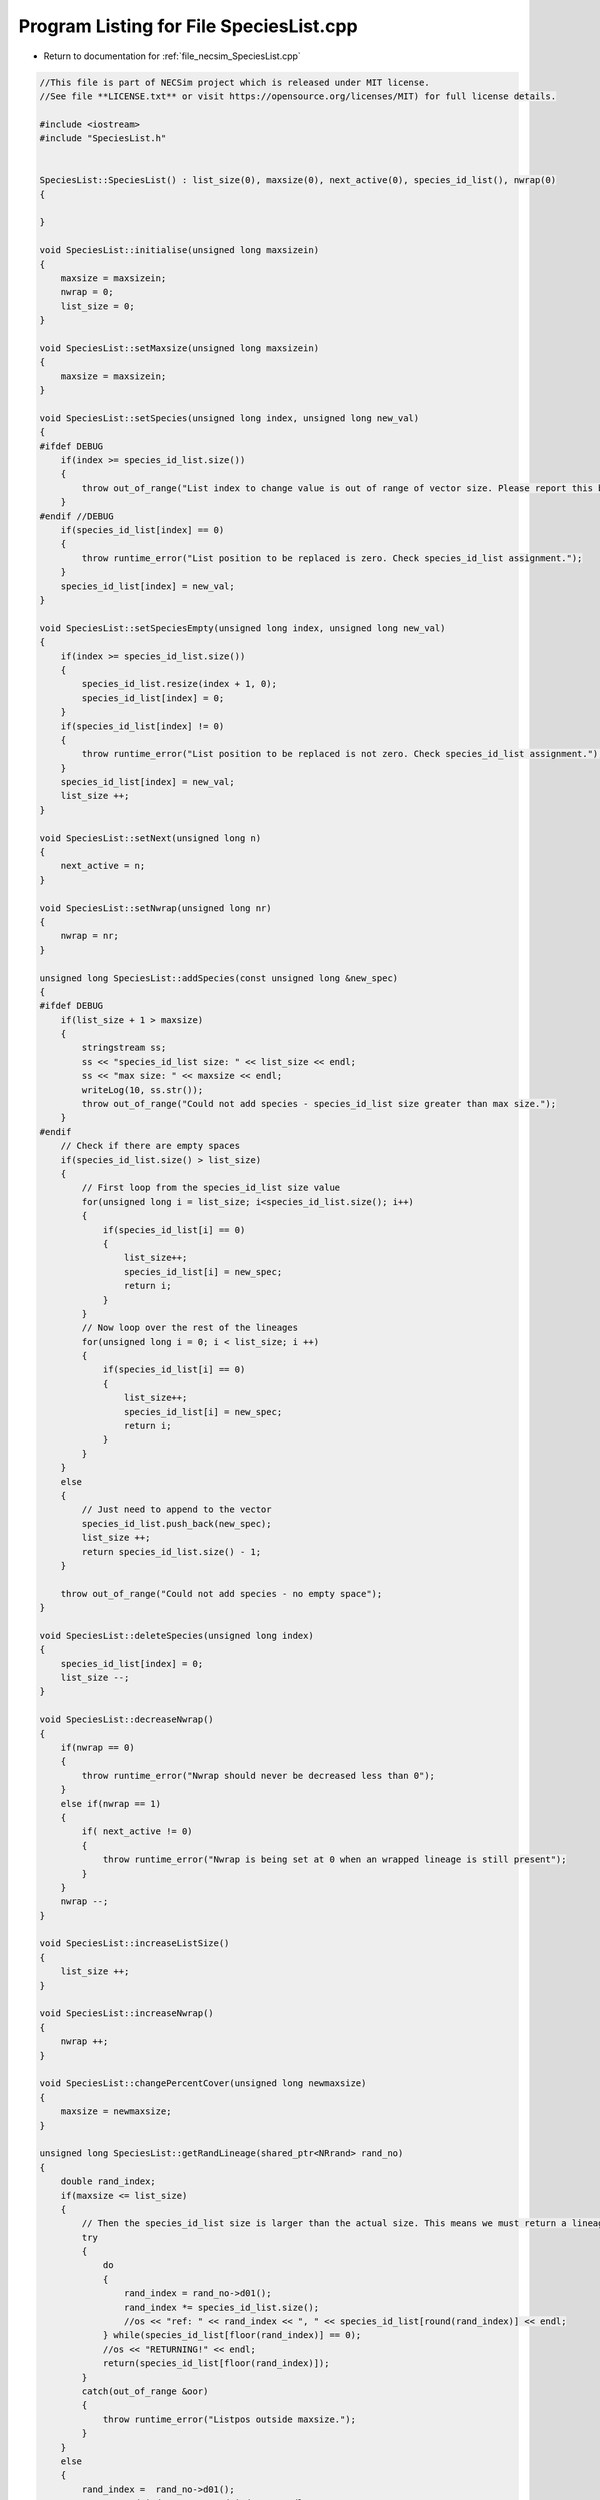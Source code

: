 
.. _program_listing_file_necsim_SpeciesList.cpp:

Program Listing for File SpeciesList.cpp
========================================

- Return to documentation for :ref:`file_necsim_SpeciesList.cpp`

.. code-block:: cpp

   //This file is part of NECSim project which is released under MIT license.
   //See file **LICENSE.txt** or visit https://opensource.org/licenses/MIT) for full license details.
   
   #include <iostream>
   #include "SpeciesList.h"
   
   
   SpeciesList::SpeciesList() : list_size(0), maxsize(0), next_active(0), species_id_list(), nwrap(0)
   {
   
   }
   
   void SpeciesList::initialise(unsigned long maxsizein)
   {
       maxsize = maxsizein;
       nwrap = 0;
       list_size = 0;
   }
   
   void SpeciesList::setMaxsize(unsigned long maxsizein)
   {
       maxsize = maxsizein;
   }
   
   void SpeciesList::setSpecies(unsigned long index, unsigned long new_val)
   {
   #ifdef DEBUG
       if(index >= species_id_list.size())
       {
           throw out_of_range("List index to change value is out of range of vector size. Please report this bug.");
       }
   #endif //DEBUG
       if(species_id_list[index] == 0)
       {
           throw runtime_error("List position to be replaced is zero. Check species_id_list assignment.");
       }
       species_id_list[index] = new_val;
   }
   
   void SpeciesList::setSpeciesEmpty(unsigned long index, unsigned long new_val)
   {
       if(index >= species_id_list.size())
       {
           species_id_list.resize(index + 1, 0);
           species_id_list[index] = 0;
       }
       if(species_id_list[index] != 0)
       {
           throw runtime_error("List position to be replaced is not zero. Check species_id_list assignment.");
       }
       species_id_list[index] = new_val;
       list_size ++;
   }
   
   void SpeciesList::setNext(unsigned long n)
   {
       next_active = n;
   }
   
   void SpeciesList::setNwrap(unsigned long nr)
   {
       nwrap = nr;
   }
   
   unsigned long SpeciesList::addSpecies(const unsigned long &new_spec)
   {
   #ifdef DEBUG
       if(list_size + 1 > maxsize)
       {
           stringstream ss;
           ss << "species_id_list size: " << list_size << endl;
           ss << "max size: " << maxsize << endl;
           writeLog(10, ss.str());
           throw out_of_range("Could not add species - species_id_list size greater than max size.");
       }
   #endif
       // Check if there are empty spaces
       if(species_id_list.size() > list_size)
       {
           // First loop from the species_id_list size value
           for(unsigned long i = list_size; i<species_id_list.size(); i++)
           {
               if(species_id_list[i] == 0)
               {
                   list_size++;
                   species_id_list[i] = new_spec;
                   return i;
               }
           }
           // Now loop over the rest of the lineages
           for(unsigned long i = 0; i < list_size; i ++)
           {
               if(species_id_list[i] == 0)
               {
                   list_size++;
                   species_id_list[i] = new_spec;
                   return i;
               }
           }
       }
       else
       {
           // Just need to append to the vector
           species_id_list.push_back(new_spec);
           list_size ++;
           return species_id_list.size() - 1;
       }
   
       throw out_of_range("Could not add species - no empty space");
   }
   
   void SpeciesList::deleteSpecies(unsigned long index)
   {
       species_id_list[index] = 0;
       list_size --;
   }
   
   void SpeciesList::decreaseNwrap()
   {
       if(nwrap == 0)
       {
           throw runtime_error("Nwrap should never be decreased less than 0");
       }
       else if(nwrap == 1)
       {
           if( next_active != 0)
           {
               throw runtime_error("Nwrap is being set at 0 when an wrapped lineage is still present");
           }
       }
       nwrap --;
   }
   
   void SpeciesList::increaseListSize()
   {
       list_size ++;
   }
   
   void SpeciesList::increaseNwrap()
   {
       nwrap ++;
   }
   
   void SpeciesList::changePercentCover(unsigned long newmaxsize)
   {
       maxsize = newmaxsize;
   }
   
   unsigned long SpeciesList::getRandLineage(shared_ptr<NRrand> rand_no)
   {
       double rand_index;
       if(maxsize <= list_size)
       {
           // Then the species_id_list size is larger than the actual size. This means we must return a lineage.
           try
           {
               do
               {
                   rand_index = rand_no->d01();
                   rand_index *= species_id_list.size();
                   //os << "ref: " << rand_index << ", " << species_id_list[round(rand_index)] << endl;
               } while(species_id_list[floor(rand_index)] == 0);
               //os << "RETURNING!" << endl;
               return(species_id_list[floor(rand_index)]);
           }
           catch(out_of_range &oor)
           {
               throw runtime_error("Listpos outside maxsize.");
           }
       }
       else
       {
           rand_index =  rand_no->d01();
   //      os << "rand_index: " << rand_index << endl;
           rand_index  *= maxsize;
           if(rand_index >= species_id_list.size())
           {
               return 0;
           }
   
           auto i = static_cast<unsigned long>(floor(rand_index));
   
   #ifdef DEBUG
           if(rand_index>maxsize)
               {
                   stringstream ss;
                   ss << "Random index is greater than the max size. Fatal error, please report this bug." << endl;
                   throw runtime_error(ss.str());
               }
   #endif // DEBUG
           return species_id_list[i];
       }
   }
   
   unsigned long SpeciesList::getSpecies(unsigned long index)
   {
       return species_id_list[index];
   }
   
   unsigned long SpeciesList::getNext()
   {
       return next_active;
   }
   
   unsigned long SpeciesList::getNwrap()
   {
       return nwrap;
   }
   
   unsigned long SpeciesList::getListSize()
   {
       return list_size;
   }
   
   unsigned long SpeciesList::getMaxSize()
   {
       return maxsize;
   }
   
   unsigned long SpeciesList::getListLength()
   {
       return species_id_list.size();
   }
   
   void SpeciesList::wipeList()
   {
       next_active=0;
       nwrap =0;
       list_size=0;
   }
   
   ostream &operator<<(ostream &os, const SpeciesList &r)
   {
       os << r.species_id_list.size();
       return os;
   }
   
   istream &operator>>(istream &is, SpeciesList &r)
   {
       unsigned int size;
       is >> size;
       r.species_id_list.resize(size, 0);
       return is;
   }
